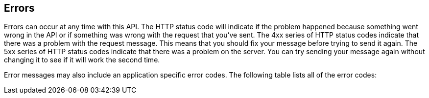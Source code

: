 == Errors

Errors can occur at any time with this API.
The HTTP status code will indicate if the problem happened because something went wrong in the API or if something was wrong with the request that you've sent.
The 4xx series of HTTP status codes indicate that there was a problem with the request message.
This means that you should fix your message before trying to send it again.
The 5xx series of HTTP status codes indicate that there was a problem on the server.
You can try sending your message again without changing it to see if it will work the second time.

Error messages may also include an application specific error codes.
The following table lists all of the error codes:

